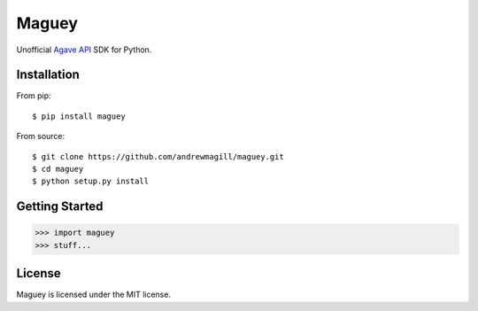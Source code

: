 ======
Maguey
======

Unofficial `Agave API`_ SDK for Python.

.. image:: https://travis-ci.org/andrewmagill/maguey.svg?branch=master
    :target: https://travis-ci.org/andrewmagill/maguey

Installation
============

From pip::

    $ pip install maguey

From source::

    $ git clone https://github.com/andrewmagill/maguey.git
    $ cd maguey
    $ python setup.py install

Getting Started
===============

.. code-block:: pycon

    >>> import maguey
    >>> stuff...

.. _Agave API: http://agaveapi.co/

License
=======

Maguey is licensed under the MIT license.
